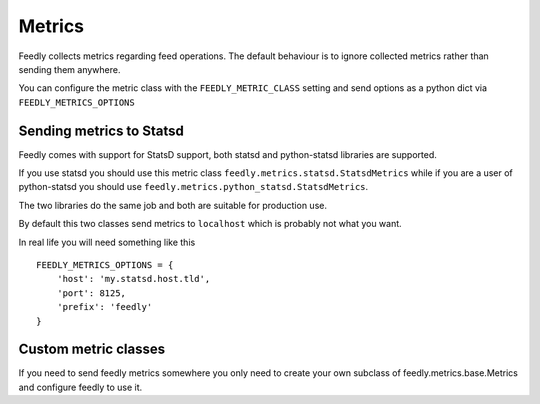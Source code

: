 Metrics
=======
    
Feedly collects metrics regarding feed operations. The default behaviour is to ignore collected metrics rather
than sending them anywhere.

You can configure the metric class with the ``FEEDLY_METRIC_CLASS`` setting and send options as a python dict via
``FEEDLY_METRICS_OPTIONS``


Sending metrics to Statsd
-------------------------

Feedly comes with support for StatsD support, both statsd and python-statsd libraries are supported.

If you use statsd you should use this metric class ``feedly.metrics.statsd.StatsdMetrics`` while if you are
a user of python-statsd you should use ``feedly.metrics.python_statsd.StatsdMetrics``.

The two libraries do the same job and both are suitable for production use.

By default this two classes send metrics to ``localhost`` which is probably not what you want.

In real life you will need something like this

::

    FEEDLY_METRICS_OPTIONS = {
        'host': 'my.statsd.host.tld',
        'port': 8125,
        'prefix': 'feedly'
    }


Custom metric classes
---------------------

If you need to send feedly metrics somewhere you only need to create your own subclass of feedly.metrics.base.Metrics
and configure feedly to use it.
